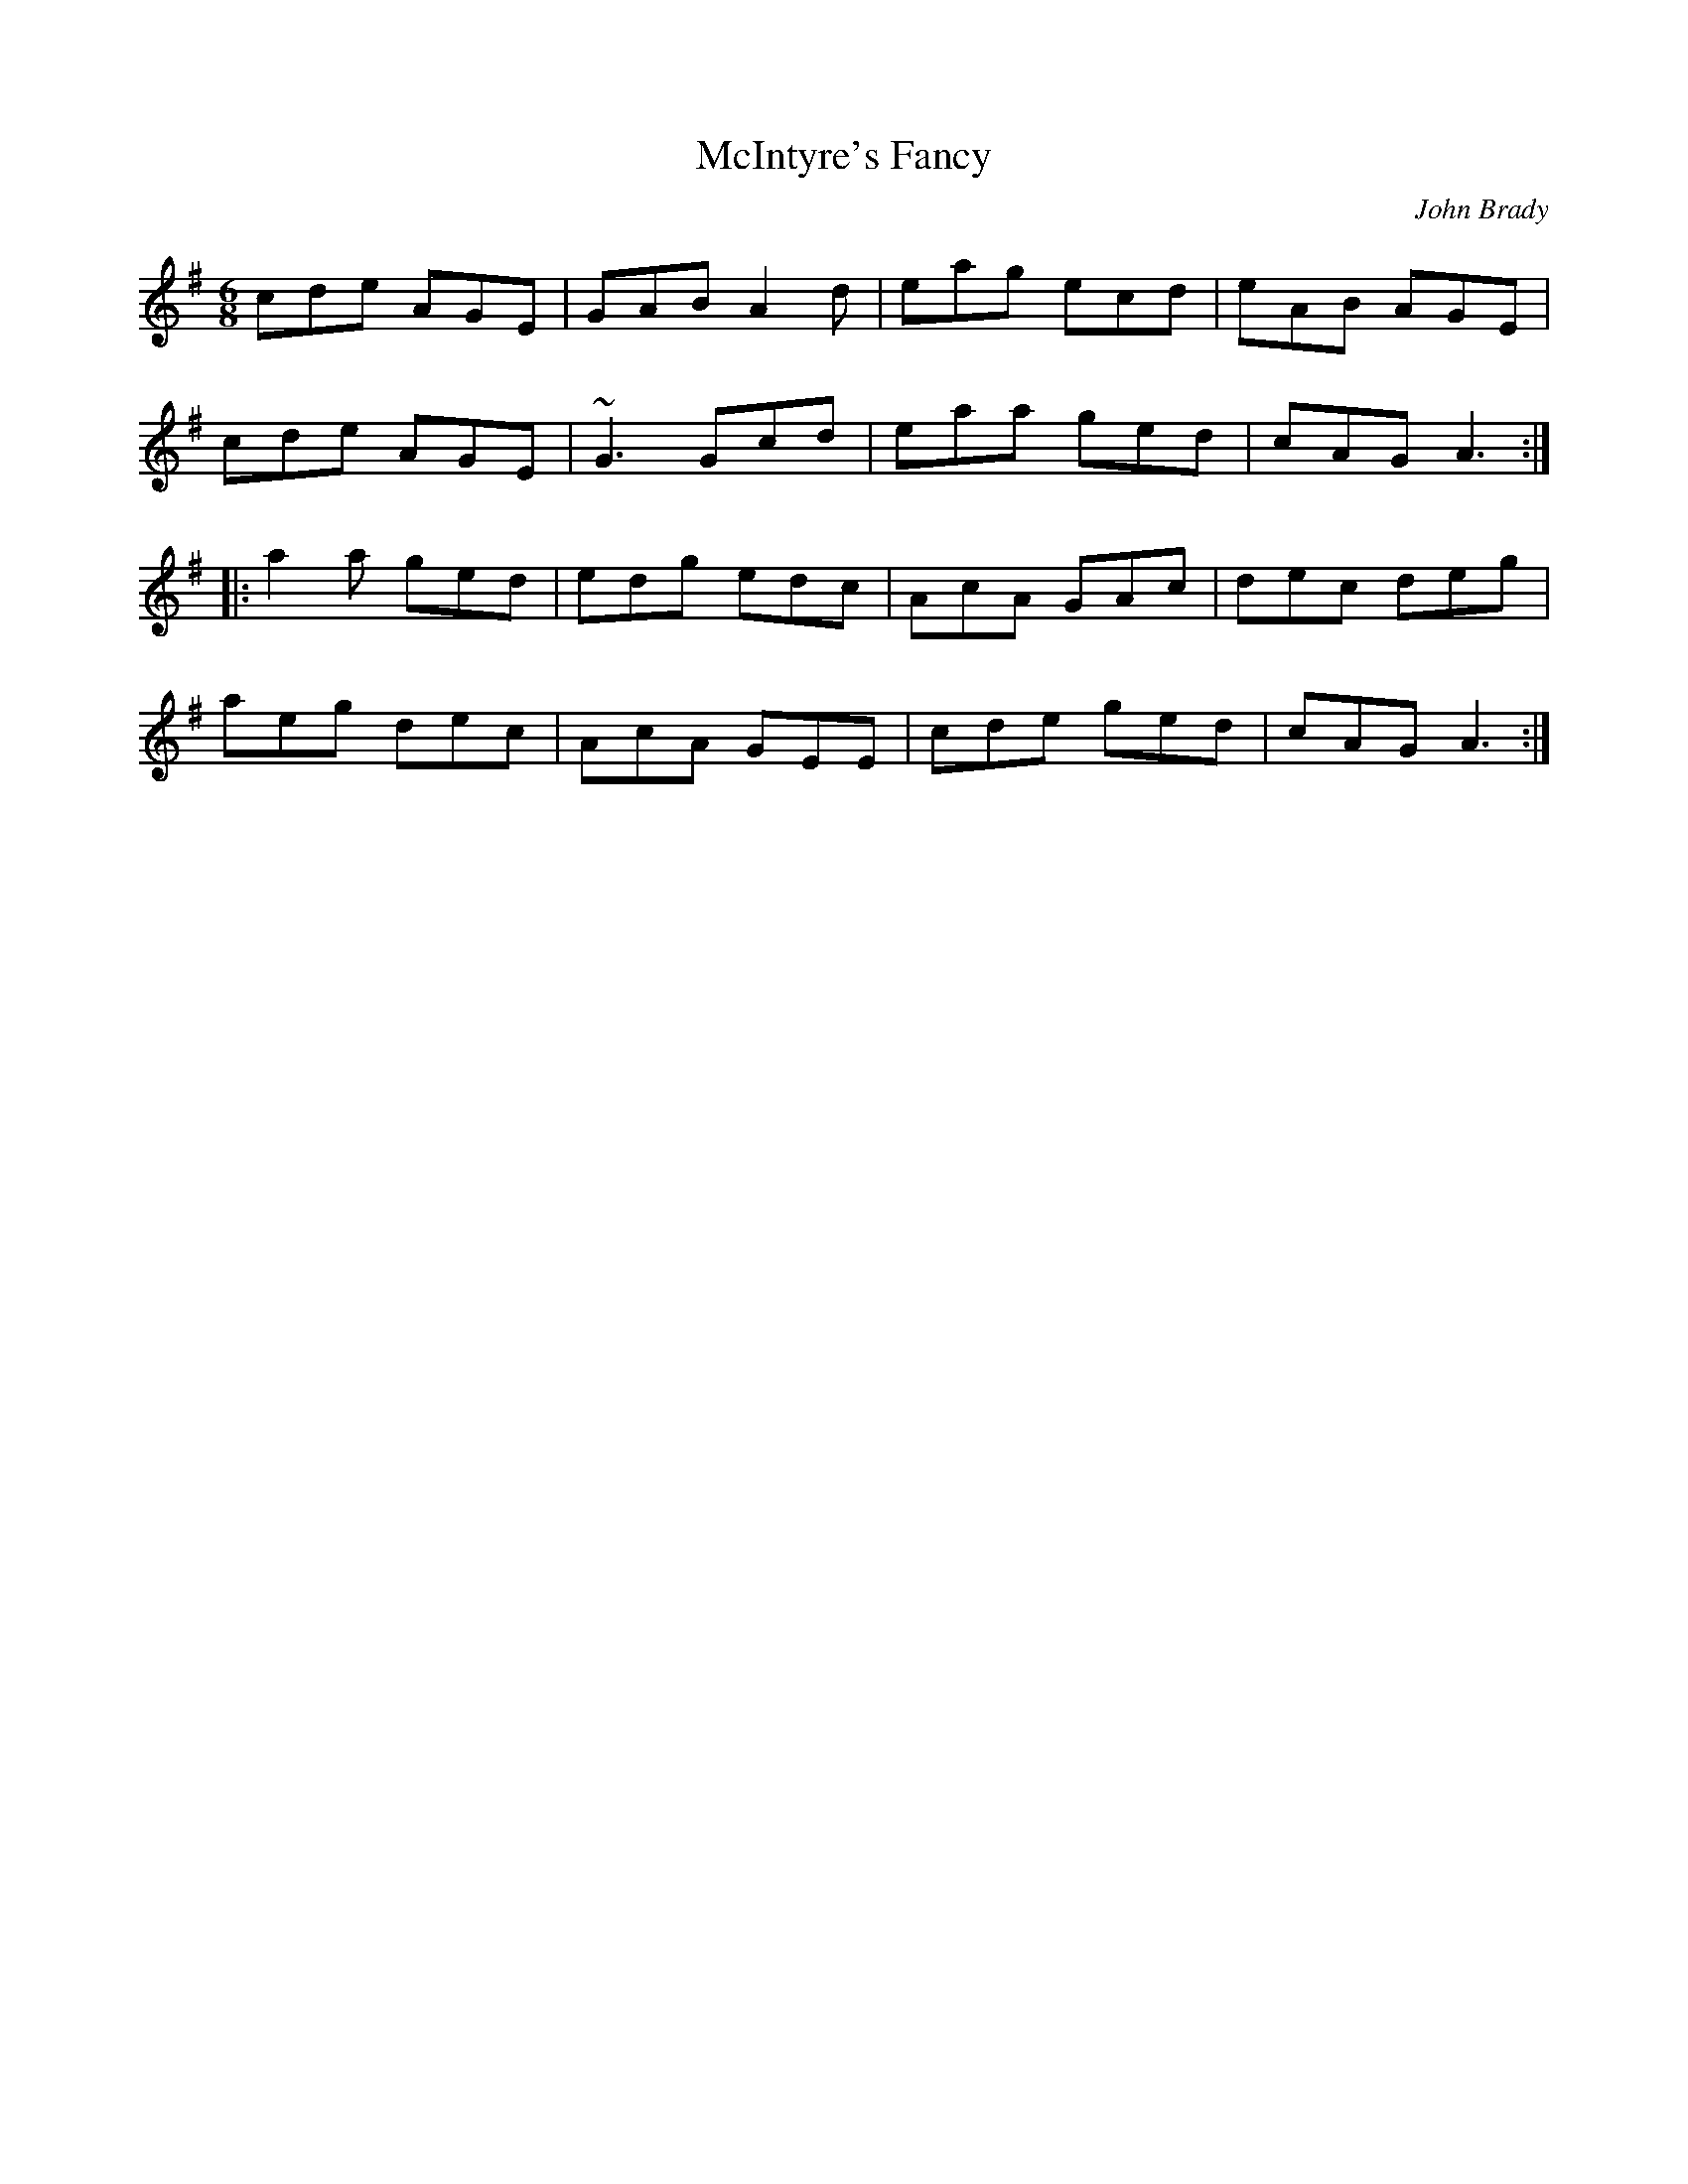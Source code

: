 X: 0
T: McIntyre's Fancy
C: John Brady
R: jig
M: 6/8
L: 1/8
K: Ador
cde AGE|GAB A2 d|eag ecd|eAB AGE|
cde AGE|~G3 Gcd|eaa ged|cAG A3:|
|:a2a ged|edg edc|AcA GAc|dec deg|
aeg dec|AcA GEE|cde ged|cAG A3:| 